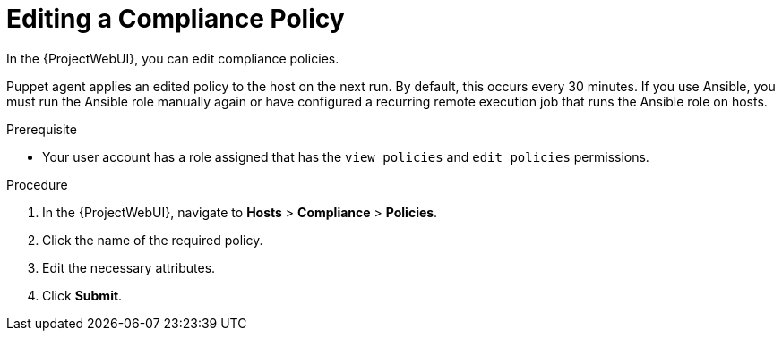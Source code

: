 [id="Editing_a_Compliance_Policy_{context}"]
= Editing a Compliance Policy

In the {ProjectWebUI}, you can edit compliance policies.

Puppet agent applies an edited policy to the host on the next run.
By default, this occurs every 30 minutes.
If you use Ansible, you must run the Ansible role manually again or have configured a recurring remote execution job that runs the Ansible role on hosts.

.Prerequisite
* Your user account has a role assigned that has the `view_policies` and `edit_policies` permissions.

.Procedure
. In the {ProjectWebUI}, navigate to *Hosts* > *Compliance* > *Policies*.
. Click the name of the required policy.
. Edit the necessary attributes.
. Click *Submit*.

